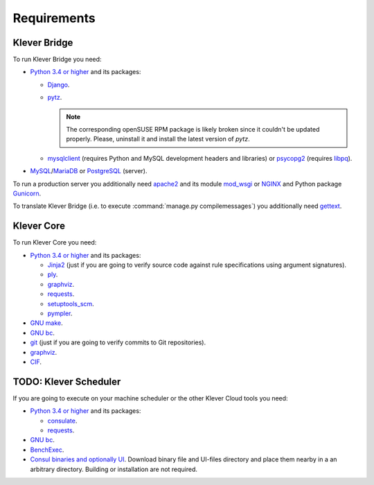 .. Copyright (c) 2014-2016 ISPRAS (http://www.ispras.ru)
   Institute for System Programming of the Russian Academy of Sciences
   Licensed under the Apache License, Version 2.0 (the "License");
   you may not use this file except in compliance with the License.
   You may obtain a copy of the License at
       http://www.apache.org/licenses/LICENSE-2.0
   Unless required by applicable law or agreed to in writing, software
   distributed under the License is distributed on an "AS IS" BASIS,
   WITHOUT WARRANTIES OR CONDITIONS OF ANY KIND, either express or implied.
   See the License for the specific language governing permissions and
   limitations under the License.

Requirements
============

Klever Bridge
-------------

To run Klever Bridge you need:

* `Python 3.4 or higher <https://www.python.org/>`_ and its packages:

  * `Django <https://www.djangoproject.com/>`__.
  * `pytz <http://pythonhosted.org/pytz/>`__.

    .. note:: The corresponding openSUSE RPM package is likely broken since it couldn't be updated properly.
              Please, uninstall it and install the latest version of *pytz*.

  * `mysqlclient <https://github.com/PyMySQL/mysqlclient-python>`__ (requires Python and MySQL development headers and
    libraries) or `psycopg2 <https://pypi.python.org/pypi/psycopg2>`__ (requires
    `libpq <https://www.postgresql.org/docs/current/static/libpq.html>`__).

* `MySQL <https://www.mysql.com/>`__/`MariaDB <https://mariadb.org/>`__ or `PostgreSQL <https://www.postgresql.org/>`__
  (server).

To run a production server you additionally need `apache2 <http://httpd.apache.org/>`__ and its module
`mod_wsgi <https://code.google.com/p/modwsgi/>`__ or `NGINX <https://www.nginx.com/>`__ and Python package
`Gunicorn <https://pypi.python.org/pypi/gunicorn>`__.

To translate Klever Bridge (i.e. to execute :command:`manage.py compilemessages`) you additionally need
`gettext <https://www.gnu.org/software/gettext/>`__.

Klever Core
-----------

To run Klever Core you need:

* `Python 3.4 or higher`_ and its packages:

  * `Jinja2 <http://jinja.pocoo.org/>`__ (just if you are going to verify source code against rule specifications using
    argument signatures).
  * `ply <https://pypi.python.org/pypi/ply>`__.
  * `graphviz <https://pypi.python.org/pypi/graphviz>`__.
  * `requests <https://pypi.python.org/pypi/requests/>`__.
  * `setuptools_scm <https://pypi.python.org/pypi/setuptools_scm/>`__.
  * `pympler <https://pypi.python.org/pypi/Pympler>`__.

* `GNU make <https://www.gnu.org/software/make/>`__.
* `GNU bc <https://www.gnu.org/software/bc/>`__.
* `git <https://git-scm.com/>`__ (just if you are going to verify commits to Git repositories).
* `graphviz <http://graphviz.org/>`__.
* `CIF <http://forge.ispras.ru/projects/cif>`__.

TODO: Klever Scheduler
----------------------

If you are going to execute on your machine scheduler or the other Klever Cloud tools you need:

* `Python 3.4 or higher`_ and its packages:

  * `consulate <https://pypi.python.org/pypi/consulate>`__.
  * `requests <https://pypi.python.org/pypi/requests/>`__.

* `GNU bc <https://www.gnu.org/software/bc/>`__.
* `BenchExec <http://github.com/dbeyer/benchexec>`__.
* `Consul binaries and optionally UI <http://www.consul.io/downloads.html>`__. Download binary file and UI-files
  directory and place them nearby in a an arbitrary directory. Building or installation are not required.
